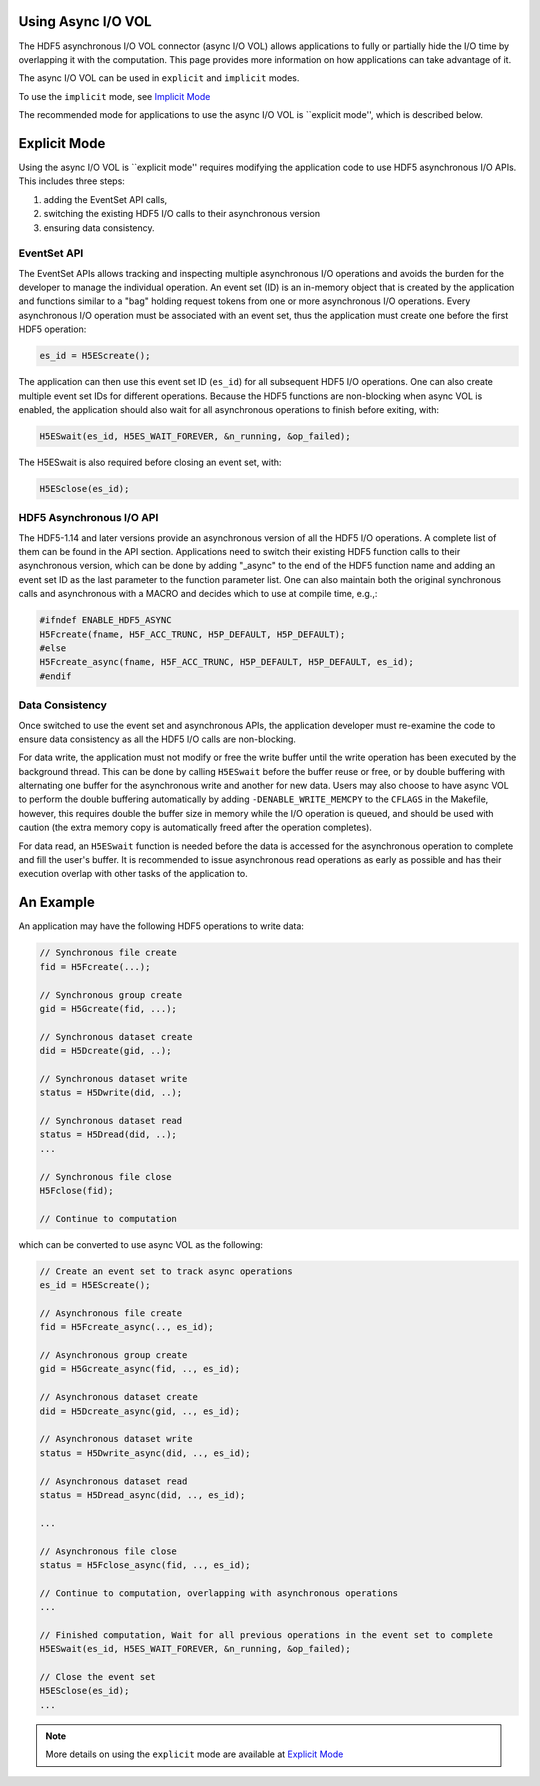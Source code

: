 Using Async I/O VOL
===================
The HDF5 asynchronous I/O VOL connector (async I/O VOL) allows applications to fully or partially hide the I/O time by overlapping it with the computation. This page provides more information on how applications can take advantage of it.

The async I/O VOL can be used in ``explicit`` and ``implicit`` modes.

To use the ``implicit`` mode, see `Implicit Mode <https://hdf5-vol-async.readthedocs.io/en/latest/gettingstarted.html#implicit-mode>`_

The recommended mode for applications to use the async I/O VOL is ``explicit mode'', which is described below. 

Explicit Mode
=============
Using the async I/O VOL is ``explicit mode'' requires modifying the application code to use HDF5 asynchronous I/O APIs. 
This includes three steps:

1) adding the EventSet API calls, 
2) switching the existing HDF5 I/O calls to their asynchronous version
3) ensuring data consistency. 

EventSet API
------------
The EventSet APIs allows tracking and inspecting multiple asynchronous I/O operations and avoids the burden for the developer to manage the individual operation. An event set (ID) is an in-memory object that is created by the application and functions similar to a "bag" holding request tokens from one or more asynchronous I/O operations. Every asynchronous I/O operation must be associated with an event set, thus the application must create one before the first HDF5 operation:

.. code-block::

    es_id = H5EScreate();
	
The application can then use this event set ID (``es_id``) for all subsequent HDF5 I/O operations. One can also create multiple event set IDs for different operations. Because the HDF5 functions are non-blocking when async VOL is enabled, the application should also wait for all asynchronous operations to finish before exiting, with:

.. code-block::

    H5ESwait(es_id, H5ES_WAIT_FOREVER, &n_running, &op_failed);

The H5ESwait is also required before closing an event set, with: 

.. code-block::

    H5ESclose(es_id);

HDF5 Asynchronous I/O API
-------------------------
The HDF5-1.14 and later versions provide an asynchronous version of all the HDF5 I/O operations. A complete list of them can be found in the API section. Applications need to switch their existing HDF5 function calls to their asynchronous version, which can be done by adding "_async" to the end of the HDF5 function name and adding an event set ID as the last parameter to the function parameter list. One can also maintain both the original synchronous calls and  asynchronous with a MACRO and decides which to use at compile time, e.g.,:

.. code-block::

    #ifndef ENABLE_HDF5_ASYNC
    H5Fcreate(fname, H5F_ACC_TRUNC, H5P_DEFAULT, H5P_DEFAULT);
    #else
    H5Fcreate_async(fname, H5F_ACC_TRUNC, H5P_DEFAULT, H5P_DEFAULT, es_id);
    #endif

	
Data Consistency
----------------
Once switched to use the event set and asynchronous APIs, the application developer must re-examine the code to ensure data consistency as all the HDF5 I/O calls are non-blocking. 

For data write, the application must not modify or free the write buffer until the write operation has been executed by the background thread. This can be done by calling ``H5ESwait`` before the buffer reuse or free, or by double buffering with alternating one buffer for the asynchronous write and another for new data. Users may also choose to have async VOL to perform the double buffering automatically by adding ``-DENABLE_WRITE_MEMCPY`` to the ``CFLAGS`` in the Makefile, however, this requires double the buffer size in memory while the I/O operation is queued, and should be used with caution (the extra memory copy is automatically freed after the operation completes). 

For data read, an ``H5ESwait`` function is needed before the data is accessed for the asynchronous operation to complete and fill the user's buffer. It is recommended to issue asynchronous read operations as early as possible and has their execution overlap with other tasks of the application to.


An Example
==========
An application may have the following HDF5 operations to write data:

.. code-block::

    // Synchronous file create
    fid = H5Fcreate(...);
    
    // Synchronous group create
    gid = H5Gcreate(fid, ...);
    
    // Synchronous dataset create
    did = H5Dcreate(gid, ..);
    
    // Synchronous dataset write
    status = H5Dwrite(did, ..);
    
    // Synchronous dataset read
    status = H5Dread(did, ..);
    ...
    
    // Synchronous file close
    H5Fclose(fid);
    
    // Continue to computation

which can be converted to use async VOL as the following:

.. code-block::

    // Create an event set to track async operations
    es_id = H5EScreate();
    
    // Asynchronous file create
    fid = H5Fcreate_async(.., es_id);
    
    // Asynchronous group create
    gid = H5Gcreate_async(fid, .., es_id);
    
    // Asynchronous dataset create
    did = H5Dcreate_async(gid, .., es_id);
    
    // Asynchronous dataset write
    status = H5Dwrite_async(did, .., es_id);
    
    // Asynchronous dataset read
    status = H5Dread_async(did, .., es_id);
    
    ...
    
    // Asynchronous file close
    status = H5Fclose_async(fid, .., es_id);
    
    // Continue to computation, overlapping with asynchronous operations
    ...
    
    // Finished computation, Wait for all previous operations in the event set to complete
    H5ESwait(es_id, H5ES_WAIT_FOREVER, &n_running, &op_failed);
    
    // Close the event set
    H5ESclose(es_id);
    ...

.. note::
    More details on using the ``explicit`` mode are available at `Explicit Mode <https://hdf5-vol-async.readthedocs.io/en/latest/gettingstarted.html#explicit-mode>`_
